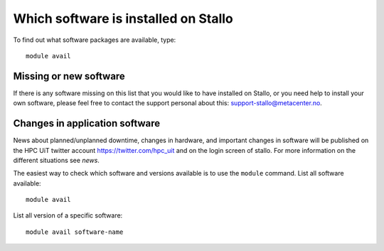 

Which software is installed on Stallo
=====================================

To find out what software packages are available, type::

  module avail


Missing or new software
-----------------------

If there is any software missing on this list that you would like to have
installed on Stallo, or you need help to install your own software, please
feel free to contact the support personal about this: support-stallo@metacenter.no.


Changes in application software
-------------------------------

News about planned/unplanned downtime, changes in hardware, and important
changes in software will be published on the HPC UiT twitter account
`<https://twitter.com/hpc_uit>`_ and on the login screen of stallo.
For more information on the different situations see `news`.

The easiest way to check which software and versions available is to use
the  ``module`` command.
List all software available::

  module avail

List all version of a specific software::

  module avail software-name
